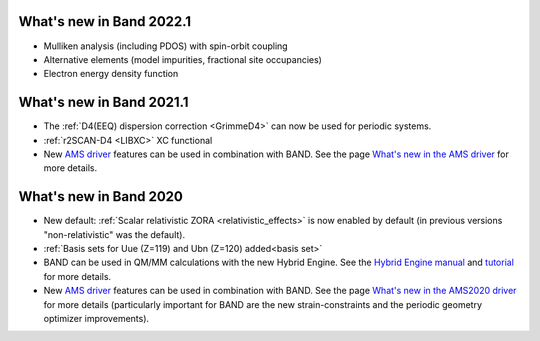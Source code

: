 What's new in Band 2022.1
*************************
* Mulliken analysis (including PDOS) with spin-orbit coupling
* Alternative elements (model impurities, fractional site occupancies)
* Electron energy density function

What's new in Band 2021.1
*************************

* The :ref:`D4(EEQ) dispersion correction <GrimmeD4>` can now be used for periodic systems.
* :ref:`r2SCAN-D4 <LIBXC>` XC functional
* New `AMS driver <../../AMS/index.html>`__ features can be used in combination with BAND. See the page `What's new in the AMS driver <../../AMS/General.html#what-s-new-in-the-ams-driver>`__  for more details.


What's new in Band 2020
***********************

* New default: :ref:`Scalar relativistic ZORA <relativistic_effects>` is now enabled by default (in previous versions "non-relativistic" was the default).
* :ref:`Basis sets for Uue (Z=119) and Ubn (Z=120) added<basis set>`
* BAND can be used in QM/MM calculations with the new Hybrid Engine. See the `Hybrid Engine manual <../../Hybrid/index.html>`__ and `tutorial <../../Tutorials/StructureAndReactivity/HybridMechanicalEmbedding.html>`__ for more details.
* New `AMS driver <../../AMS/index.html>`__ features can be used in combination with BAND. See the page `What's new in the AMS2020 driver <../../AMS/General.html#what-s-new-in-the-ams2020-driver>`__  for more details (particularly important for BAND are the new strain-constraints and the periodic geometry optimizer improvements).
